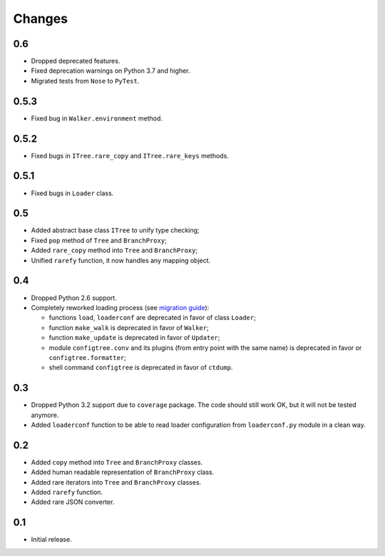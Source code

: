 Changes
=======

0.6
---

*   Dropped deprecated features.
*   Fixed deprecation warnings on Python 3.7 and higher.
*   Migrated tests from ``Nose`` to ``PyTest``.


0.5.3
-----

*   Fixed bug in ``Walker.environment`` method.


0.5.2
-----

*   Fixed bugs in ``ITree.rare_copy`` and ``ITree.rare_keys`` methods.


0.5.1
-----

*   Fixed bugs in ``Loader`` class.


0.5
---

*   Added abstract base class ``ITree`` to unify type checking;
*   Fixed ``pop`` method of ``Tree`` and ``BranchProxy``;
*   Added ``rare_copy`` method into ``Tree`` and ``BranchProxy``;
*   Unified ``rarefy`` function, it now handles any mapping object.


0.4
---

*   Dropped Python 2.6 support.
*   Completely reworked loading process (see `migration guide`_):

    *   functions ``load``, ``loaderconf`` are deprecated in favor of class ``Loader``;
    *   function ``make_walk`` is deprecated in favor of ``Walker``;
    *   function ``make_update`` is deprecated in favor of ``Updater``;
    *   module ``configtree.conv`` and its plugins (from entry point with
        the same name) is deprecated in favor or ``configtree.formatter``;
    *   shell command ``configtree`` is deprecated in favor of ``ctdump``.


.. _migration guide: http://configtree.readthedocs.org/en/latest/migration.html
                     #migration-from-version-0-3-to-0-4


0.3
---

*   Dropped Python 3.2 support due to ``coverage`` package.  The code should
    still work OK, but it will not be tested anymore.
*   Added ``loaderconf`` function to be able to read loader configuration
    from ``loaderconf.py`` module in a clean way.


0.2
---

*   Added ``copy`` method into ``Tree`` and ``BranchProxy`` classes.
*   Added human readable representation of ``BranchProxy`` class.
*   Added rare iterators into ``Tree`` and ``BranchProxy`` classes.
*   Added ``rarefy`` function.
*   Added rare JSON converter.


0.1
---

*   Initial release.
